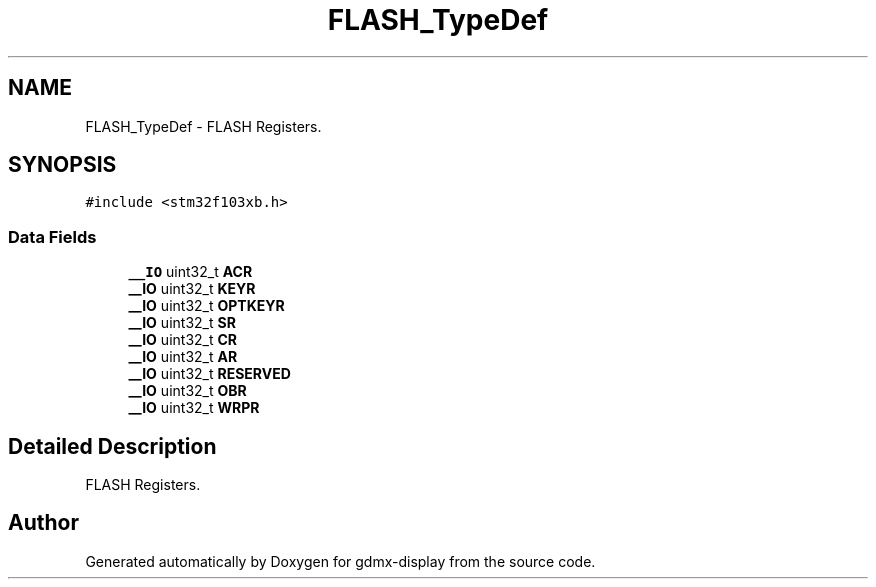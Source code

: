 .TH "FLASH_TypeDef" 3 "Mon May 24 2021" "gdmx-display" \" -*- nroff -*-
.ad l
.nh
.SH NAME
FLASH_TypeDef \- FLASH Registers\&.  

.SH SYNOPSIS
.br
.PP
.PP
\fC#include <stm32f103xb\&.h>\fP
.SS "Data Fields"

.in +1c
.ti -1c
.RI "\fB__IO\fP uint32_t \fBACR\fP"
.br
.ti -1c
.RI "\fB__IO\fP uint32_t \fBKEYR\fP"
.br
.ti -1c
.RI "\fB__IO\fP uint32_t \fBOPTKEYR\fP"
.br
.ti -1c
.RI "\fB__IO\fP uint32_t \fBSR\fP"
.br
.ti -1c
.RI "\fB__IO\fP uint32_t \fBCR\fP"
.br
.ti -1c
.RI "\fB__IO\fP uint32_t \fBAR\fP"
.br
.ti -1c
.RI "\fB__IO\fP uint32_t \fBRESERVED\fP"
.br
.ti -1c
.RI "\fB__IO\fP uint32_t \fBOBR\fP"
.br
.ti -1c
.RI "\fB__IO\fP uint32_t \fBWRPR\fP"
.br
.in -1c
.SH "Detailed Description"
.PP 
FLASH Registers\&. 

.SH "Author"
.PP 
Generated automatically by Doxygen for gdmx-display from the source code\&.
